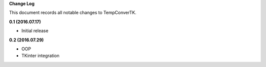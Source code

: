 **Change Log**

This document records all notable changes to TempConverTK. 

**0.1 (2016.07.17)** 

- Initial release 

**0.2 (2016.07.29)** 

- OOP 
- TKinter integration 
